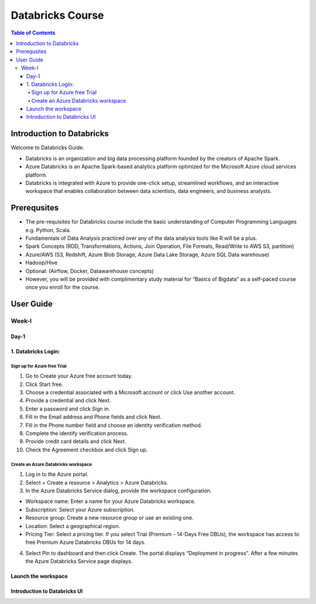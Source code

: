 *******************
Databricks Course
*******************

.. contents:: Table of Contents

Introduction to Databricks
----------------------------

Welcome to Databricks Guide.

- Databricks is an organization and big data processing platform founded by the creators of Apache Spark.
- Azure Databricks is an Apache Spark-based analytics platform optimized for the Microsoft Azure cloud services platform. 
- Databricks is integrated with Azure to provide one-click setup, streamlined workflows, and an interactive workspace that enables collaboration between data scientists, data engineers, and business analysts.

Prerequsites
--------------
- The pre-requisites for Databricks course include the basic understanding of Computer Programming Languages e.g. Python, Scala.
- Fundamentals of Data Analysis practiced over any of the data analysis tools like R will be a plus.
- Spark Concepts (RDD, Transformations, Actions, Join Operation, File Formats, Read/Write to AWS S3, partition)
- Azure/AWS (S3, Redshift, Azure Blob Storage, Azure Data Lake Storage, Azure SQL Data warehouse)
- Hadoop/Hive
- Optional: (Airflow, Docker, Datawarehouse concepts)
- However, you will be provided with complimentary study material for “Basics of Bigdata” as a self-paced course once you enroll for the course.

User Guide
------------------

Week-I
========

Day-1
^^^^^^^^^^

1. Databricks Login:
^^^^^^^^^^^^^^^^^^^^^

Sign up for Azure free Trial
""""""""""""""""""""""""""""
1. Go to Create your Azure free account today.
2. Click Start free.
3. Choose a credential associated with a Microsoft account or click Use another account.
4. Provide a credential and click Next.
5. Enter a password and click Sign in.
6. Fill in the Email address and Phone fields and click Next.
7. Fill in the Phone number field and choose an identity verification method.
8. Complete the identify verification process.
9. Provide credit card details and click Next.
10. Check the Agreement checkbox and click Sign up.

Create an Azure Databricks workspace
""""""""""""""""""""""""""""""""""""""
1. Log in to the Azure portal.
2. Select + Create a resource > Analytics > Azure Databricks.
3. In the Azure Databricks Service dialog, provide the workspace configuration.

- Workspace name: Enter a name for your Azure Databricks workspace.
- Subscription: Select your Azure subscription.
- Resource group: Create a new resource group or use an existing one.
- Location: Select a geographical region.
- Pricing Tier: Select a pricing tier. If you select Trial (Premium - 14-Days Free DBUs), the workspace has access to free Premium Azure Databricks DBUs for 14 days.

4. Select Pin to dashboard and then click Create. The portal displays “Deployment in progress”. After a few minutes the Azure Databricks Service page displays.


Launch the workspace
^^^^^^^^^^^^^^^^^^^^^^^

Introduction to Databricks UI
^^^^^^^^^^^^^^^^^^^^^^^^^^^^^^^^^





